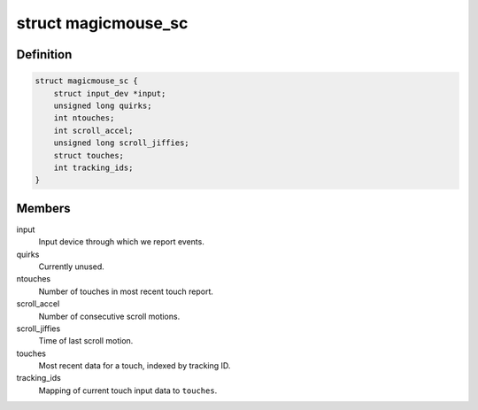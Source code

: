 .. -*- coding: utf-8; mode: rst -*-
.. src-file: drivers/hid/hid-magicmouse.c

.. _`magicmouse_sc`:

struct magicmouse_sc
====================

.. c:type:: struct magicmouse_sc

    Tracks Magic Mouse-specific data.

.. _`magicmouse_sc.definition`:

Definition
----------

.. code-block:: c

    struct magicmouse_sc {
        struct input_dev *input;
        unsigned long quirks;
        int ntouches;
        int scroll_accel;
        unsigned long scroll_jiffies;
        struct touches;
        int tracking_ids;
    }

.. _`magicmouse_sc.members`:

Members
-------

input
    Input device through which we report events.

quirks
    Currently unused.

ntouches
    Number of touches in most recent touch report.

scroll_accel
    Number of consecutive scroll motions.

scroll_jiffies
    Time of last scroll motion.

touches
    Most recent data for a touch, indexed by tracking ID.

tracking_ids
    Mapping of current touch input data to \ ``touches``\ .

.. This file was automatic generated / don't edit.

